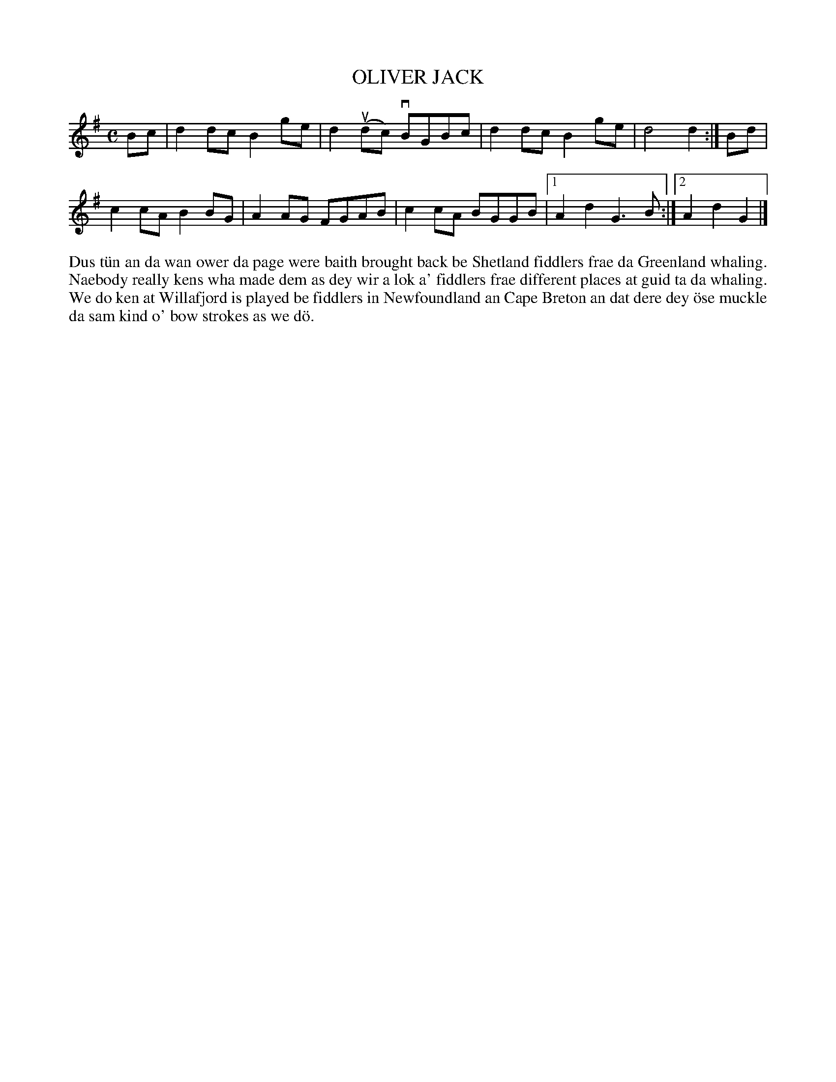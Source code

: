 X: 12
T: OLIVER JACK
S: Lynne Johnson, Brae School
R: reel
B: Haand me doon da fiddle, 1979
Z: 2012 John Chambers <jc:trillian.mit.edu>
M: C
L: 1/8
K: G
Bc |\
d2dc B2ge | d2u(dc) vBGBc | d2dc B2ge | d4 d2 :| Bd |
c2cA B2BG | A2AG FGAB | c2cA BGGB |[1 A2d2 G3B :|[2 A2d2 G2 |]
%%begintext align
Dus t\"un an da wan ower da page were baith brought back be
Shetland fiddlers frae da Greenland whaling.  Naebody really
kens wha made dem as dey wir a lok a' fiddlers frae different
places at guid ta da whaling.  We do ken at Willafjord is
played be fiddlers in Newfoundland an Cape Breton an dat dere
dey \"ose muckle da sam kind o' bow strokes as we d\"o.
%%endtext
